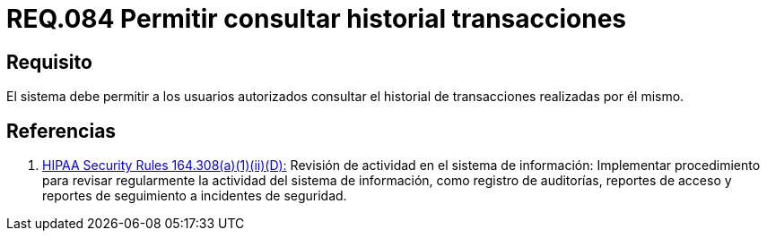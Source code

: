 :slug: rules/084/
:category: rules
:description: En el presente documento se detallan los requerimientos de seguridad relacionados a las transacciones de usuario establecidas por este. Por lo tanto, el sistema debe permitir a los usuarios autorizados consultar el historial de trnsacciones establecidas por él mismo.
:keywords: Sistema, Usuario, Consultar, Transacción, Requerimiento, Seguridad.
:rules: yes
:translate: rules/084/

= REQ.084 Permitir consultar historial transacciones

== Requisito

El sistema debe permitir a los usuarios autorizados
consultar el historial de transacciones realizadas por él mismo.

== Referencias

. [[r1]] link:https://www.law.cornell.edu/cfr/text/45/164.308[+HIPAA Security Rules+ 164.308(a)(1)(ii)(D):]
Revisión de actividad en el sistema de información:
Implementar procedimiento para revisar regularmente
la actividad del sistema de información,
como registro de auditorías, reportes de acceso
y reportes de seguimiento a incidentes de seguridad.
